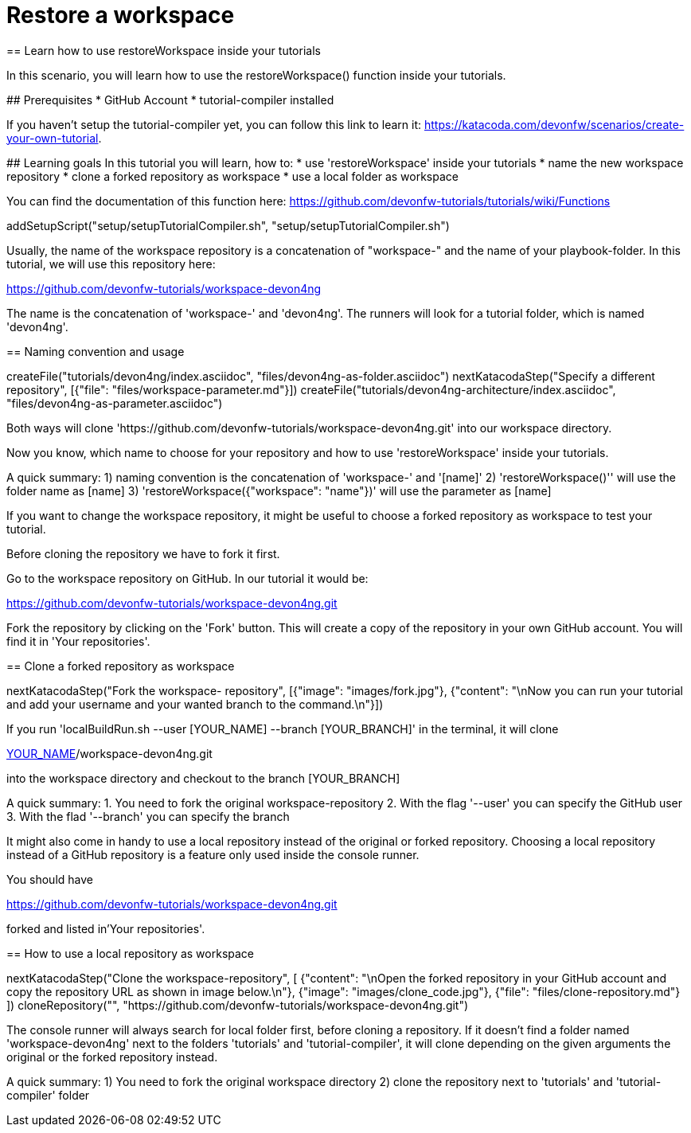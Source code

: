 = Restore a workspace
== Learn how to use restoreWorkspace inside your tutorials

====
In this scenario, you will learn how to use the restoreWorkspace() function inside your tutorials.

## Prerequisites
* GitHub Account 
* tutorial-compiler installed 

If you haven't setup the tutorial-compiler yet, you can follow this link to learn it: 
https://katacoda.com/devonfw/scenarios/create-your-own-tutorial.


## Learning goals
In this tutorial you will learn, how to: 
* use 'restoreWorkspace' inside your tutorials
* name the new workspace repository
* clone a forked repository as workspace
* use a local folder as workspace 

You can find the documentation of this function here: 
https://github.com/devonfw-tutorials/tutorials/wiki/Functions

====

[step]
--
addSetupScript("setup/setupTutorialCompiler.sh", "setup/setupTutorialCompiler.sh")
--

====

Usually, the name of the workspace repository is a concatenation of "workspace-" and the name of your playbook-folder.
In this tutorial, we will use this repository here:

https://github.com/devonfw-tutorials/workspace-devon4ng

The name is the concatenation of 'workspace-' and 'devon4ng'.
The runners will look for a tutorial folder, which is named 'devon4ng'. 

[step]
== Naming convention and usage
--
createFile("tutorials/devon4ng/index.asciidoc", "files/devon4ng-as-folder.asciidoc")
nextKatacodaStep("Specify a different repository",  [{"file": "files/workspace-parameter.md"}])
createFile("tutorials/devon4ng-architecture/index.asciidoc", "files/devon4ng-as-parameter.asciidoc")
--

Both ways will clone 'https://github.com/devonfw-tutorials/workspace-devon4ng.git' into our workspace directory. 

Now you know, which name to choose for your repository and how to use 'restoreWorkspace' inside your tutorials.

A quick summary: 
1) naming convention is the concatenation of 'workspace-' and '[name]'
2) 'restoreWorkspace()'' will use the folder name as [name]
3) 'restoreWorkspace({"workspace": "name"})' will use the parameter as [name]
====

====

If you want to change the workspace repository, it might be useful to choose a forked repository as workspace to test your tutorial. 

Before cloning the repository we have to fork it first.

Go to the workspace repository on GitHub. In our tutorial it would be:

https://github.com/devonfw-tutorials/workspace-devon4ng.git

Fork the repository by clicking on the 'Fork' button.
This will create a copy of the repository in your own GitHub account. You will find it in 'Your repositories'.

[step]
== Clone a forked repository as workspace
--
nextKatacodaStep("Fork the workspace- repository", [{"image": "images/fork.jpg"}, {"content": "\nNow you can run your tutorial and add your username and your wanted branch to the command.\n"}])
--
If you run 'localBuildRun.sh --user [YOUR_NAME] --branch [YOUR_BRANCH]' in the terminal, it will clone 

https://github.com/[YOUR_NAME]/workspace-devon4ng.git

into the workspace directory and checkout to the branch [YOUR_BRANCH]

A quick summary: 
1. You need to fork the original workspace-repository
2. With the flag '--user' you can specify the GitHub user
3. With the flad '--branch' you can specify the branch
====

====

It might also come in handy to use a local repository instead of the original or forked repository. 
Choosing a local repository instead of a GitHub repository is a feature only used inside the console runner. 

You should have

https://github.com/devonfw-tutorials/workspace-devon4ng.git

forked and listed in'Your repositories'.
[step]
== How to use a local repository as workspace
--
nextKatacodaStep("Clone the workspace-repository", [ {"content": "\nOpen the forked repository in your GitHub account and copy the repository URL as shown in image below.\n"}, {"image": "images/clone_code.jpg"}, {"file": "files/clone-repository.md"}
])
cloneRepository("", "https://github.com/devonfw-tutorials/workspace-devon4ng.git")
--

The console runner will always search for local folder first, before cloning a repository. If it doesn't find a folder named 'workspace-devon4ng' next to the folders 'tutorials' and 'tutorial-compiler', it will clone depending on the given arguments the original or the forked repository instead. 

A quick summary: 
1) You need to fork the original workspace directory 
2) clone the repository next to 'tutorials' and 'tutorial-compiler' folder 
====